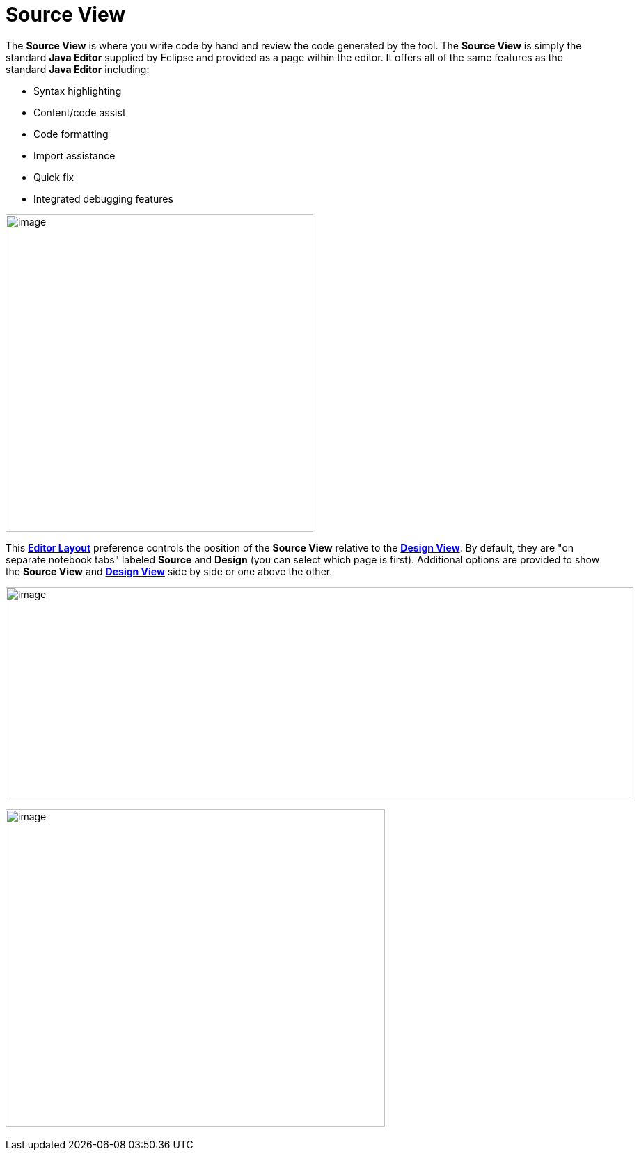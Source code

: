 = Source View

The *Source View* is where you write code by hand and review the code
generated by the tool. The *Source View* is simply the standard *Java
Editor* supplied by Eclipse and provided as a page within the editor. It
offers all of the same features as the standard *Java Editor* including:

* Syntax highlighting
* Content/code assist
* Code formatting
* Import assistance
* Quick fix
* Integrated debugging features

image:images/source_view.png[image,width=442,height=456]

This *link:../preferences/index.html[Editor Layout]* preference controls
the position of the *Source View* relative to the
*link:design_view.html[Design View]*. By default, they are "on separate
notebook tabs" labeled *Source* and *Design* (you can select which page
is first). Additional options are provided to show the *Source View* and
*link:design_view.html[Design View]* side by side or one above the
other.

image:images/source_view_right.png[image,width=902,height=305]

image:images/source_view_bottom.png[image,width=545,height=456] 
